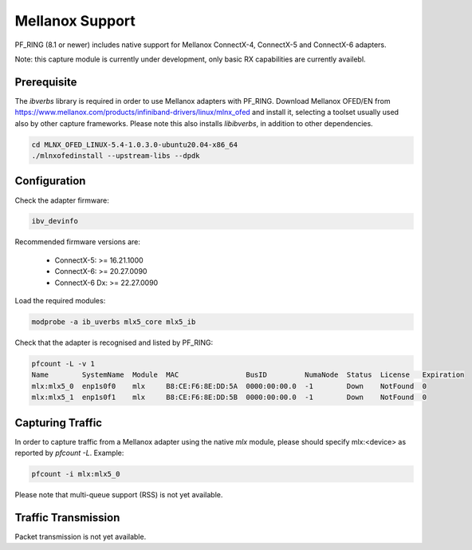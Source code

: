 Mellanox Support
================

PF_RING (8.1 or newer) includes native support for Mellanox ConnectX-4, ConnectX-5 and ConnectX-6 adapters.

Note: this capture module is currently under development, only basic RX capabilities are currently availebl.

Prerequisite
------------

The *ibverbs* library is required in order to use Mellanox adapters with PF_RING.
Download Mellanox OFED/EN from https://www.mellanox.com/products/infiniband-drivers/linux/mlnx_ofed
and install it, selecting a toolset usually used also by other capture frameworks. Please note this also
installs *libibverbs*, in addition to other dependencies.

.. code-block:: console

   cd MLNX_OFED_LINUX-5.4-1.0.3.0-ubuntu20.04-x86_64
   ./mlnxofedinstall --upstream-libs --dpdk

Configuration
-------------

Check the adapter firmware:

.. code-block:: console

   ibv_devinfo

Recommended firmware versions are:

 - ConnectX-5: >= 16.21.1000
 - ConnectX-6: >= 20.27.0090
 - ConnectX-6 Dx: >= 22.27.0090

Load the required modules:

.. code-block:: console

   modprobe -a ib_uverbs mlx5_core mlx5_ib

Check that the adapter is recognised and listed by PF_RING:

.. code-block:: console

   pfcount -L -v 1
   Name        SystemName  Module  MAC                BusID         NumaNode  Status  License   Expiration
   mlx:mlx5_0  enp1s0f0    mlx     B8:CE:F6:8E:DD:5A  0000:00:00.0  -1        Down    NotFound  0
   mlx:mlx5_1  enp1s0f1    mlx     B8:CE:F6:8E:DD:5B  0000:00:00.0  -1        Down    NotFound  0

Capturing Traffic
-----------------

In order to capture traffic from a Mellanox adapter using the native *mlx* module, please should specify mlx:<device>
as reported by *pfcount -L*. Example:

.. code-block:: console

   pfcount -i mlx:mlx5_0

Please note that multi-queue support (RSS) is not yet available.

Traffic Transmission
--------------------

Packet transmission is not yet available.


